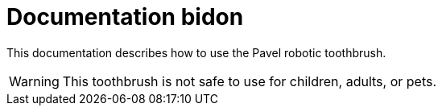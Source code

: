 = Documentation bidon 
:icons: font

This documentation describes how to use the Pavel robotic toothbrush. 

WARNING: This toothbrush is not safe to use for children, adults, or pets. 
